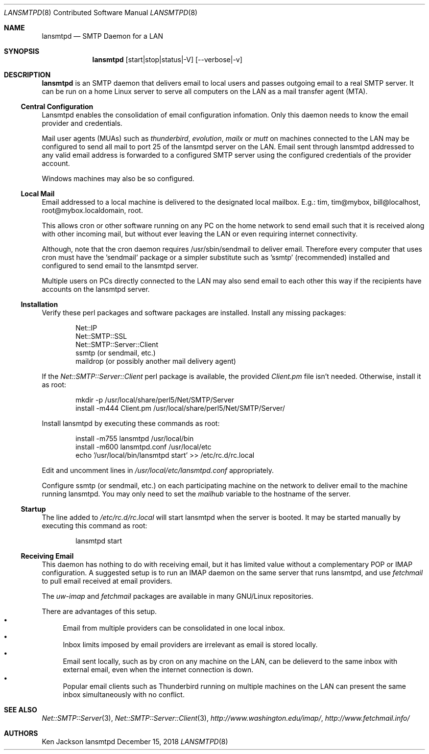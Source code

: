 .\" See groff_mdoc(7) for the format
.Dd December 15, 2018
.Dt LANSMTPD 8 CON
.Os lansmtpd
.Sh NAME
.Nm lansmtpd
.Nd SMTP Daemon for a LAN
.Sh SYNOPSIS
.Nm lansmtpd
.Op start|stop|status|-V
.Op --verbose|-v
.Sh DESCRIPTION
.Cm lansmtpd
is an SMTP daemon that delivers email to local users
and passes outgoing email to a real SMTP server.  It can
be run on a home Linux server to serve all computers on the LAN 
as a mail transfer agent (MTA).
.Ss "Central Configuration"
Lansmtpd enables the consolidation of email configuration infomation.  Only
this daemon needs to know the email provider and credentials.
.Pp
Mail user agents (MUAs) such as 
.Em thunderbird ,
.Em evolution ,
.Em mailx
or
.Em mutt
on machines connected to the LAN may be configured to send all mail to
port 25 of the lansmtpd server on the LAN.  Email sent through lansmtpd
addressed to any valid email address is forwarded to a configured SMTP
server using the configured credentials of the provider account.
.Pp
Windows machines may also be so configured.

.Ss "Local Mail"
Email addressed to a local machine is delivered to the designated local
mailbox.
E.g.: tim, tim@mybox, bill@localhost, root@mybox.localdomain, root.
.Pp
This allows cron or other software running on any PC on the home network
to send email such that it is received along with other incoming mail,
but without ever leaving the LAN or even requiring internet connectivity.
.Pp
Although, note that the cron daemon requires /usr/sbin/sendmail to deliver
email.  Therefore every computer that uses cron must have the 'sendmail'
package or a simpler substitute such as 'ssmtp' (recommended) installed
and configured to send email to the lansmtpd server.
.Pp

Multiple users on PCs directly connected to the LAN may also send email
to each other this way if the recipients have accounts on the lansmtpd
server.

.Ss Installation
Verify these perl packages and software packages are installed.  Install
any missing packages:
.Pp
.Bl -item -offset indent -compact
.It
Net::IP
.It
Net::SMTP::SSL
.It
Net::SMTP::Server::Client
.It
ssmtp (or sendmail, etc.)
.It
maildrop (or possibly another mail delivery agent)
.El
.Pp
If the
.Pa Net::SMTP::Server::Client
perl package is available, the provided
.Pa Client.pm
file isn't needed.  Otherwise, install it as root:
.Pp
.Bl -item -offset indent -compact
.It
mkdir -p /usr/local/share/perl5/Net/SMTP/Server
.It
install -m444 Client.pm /usr/local/share/perl5/Net/SMTP/Server/
.El
.Pp
Install lansmtpd by executing these commands as root:
.Pp
.Bl -item -offset indent -compact
.It
install -m755 lansmtpd /usr/local/bin
.It
install -m600 lansmtpd.conf /usr/local/etc
.It
echo '/usr/local/bin/lansmtpd start' >> /etc/rc.d/rc.local
.El
.Pp
Edit and uncomment lines in
.Pa /usr/local/etc/lansmtpd.conf
appropriately.

Configure ssmtp (or sendmail, etc.) on each participating machine on the
network to deliver email to the machine running lansmtpd.  You may only
need to set the
.Va mailhub
variable to the hostname of the server.

.Ss Startup
The line added to
.Pa /etc/rc.d/rc.local
will start lansmtpd when the server is booted.  It may be started manually
by executing this command as root:
.Bd -literal -offset indent
lansmtpd start
.Ed
.Ss Receiving Email
This daemon has nothing to do with receiving email, but it has limited
value without a complementary POP or IMAP configuration.  A suggested
setup is to run an IMAP daemon on the same server that runs lansmtpd, and
use
.Em fetchmail
to pull email received at email providers.

The
.Em uw-imap
and
.Em fetchmail
packages are available in many GNU/Linux repositories.

There are advantages of this setup.
.Bl -bullet -compact
.It
Email from multiple providers can be consolidated in one local inbox.
.It
Inbox limits imposed by email providers are irrelevant as email is stored
locally.
.It
Email sent locally, such as by cron on any machine on the LAN, can be
delieverd to the same inbox with external email, even when the internet
connection is down.
.It
Popular email clients such as Thunderbird running on multiple machines
on the LAN can present the same inbox simultaneously with no conflict.
.El
.Sh SEE ALSO
.Xr Net::SMTP::Server 3 ,
.Xr Net::SMTP::Server::Client 3 ,
.Em http://www.washington.edu/imap/ ,
.Em http://www.fetchmail.info/
.Sh AUTHORS
.Pp
.An "Ken Jackson"
